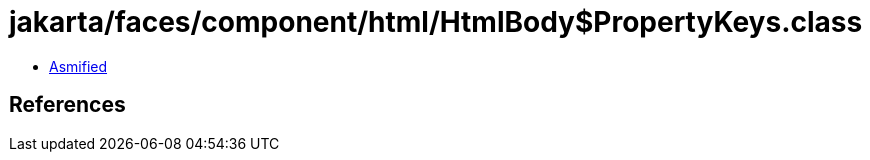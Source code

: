 = jakarta/faces/component/html/HtmlBody$PropertyKeys.class

 - link:HtmlBody$PropertyKeys-asmified.java[Asmified]

== References

